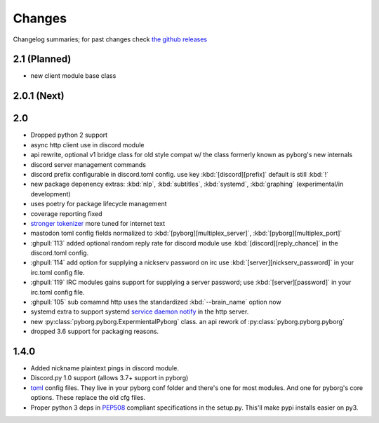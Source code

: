 Changes
=======

Changelog summaries; for past changes check `the github releases <https://github.com/jrabbit/pyborg-1up/releases>`_


2.1 (Planned)
-------------
- new client module base class


2.0.1 (Next)
------------


2.0
---

- Dropped python 2 support
- async http client use in discord module
- api rewrite, optional v1 bridge class for old style compat w/ the class formerly known as pyborg's new internals
- discord server management commands
- discord prefix configurable in discord.toml config. use key :kbd:`[discord][prefix]` default is still :kbd:`!`
- new package depenency extras: :kbd:`nlp`, :kbd:`subtitles`, :kbd:`systemd`, :kbd:`graphing` (experimental/in development)
- uses poetry for package lifecycle management
- coverage reporting fixed
- `stronger tokenizer <https://www.nltk.org/api/nltk.tokenize.html#module-nltk.tokenize.casual>`_ more tuned for internet text
- mastodon toml config fields normalized to :kbd:`[pyborg][multiplex_server]`, :kbd:`[pyborg][multiplex_port]`
- :ghpull:`113` added optional random reply rate for discord module use :kbd:`[discord][reply_chance]` in the discord.toml config.
- :ghpull:`114` add option for supplying a nickserv password on irc use :kbd:`[server][nickserv_password]` in your irc.toml config file.
- :ghpull:`119` IRC modules gains support for supplying a server password; use :kbd:`[server][password]` in your irc.toml config file.
- :ghpull:`105` sub comamnd http uses the standardized :kbd:`--brain_name` option now
- systemd extra to support systemd `service daemon notify <https://www.freedesktop.org/software/systemd/man/systemd-notify.html>`_ in the http server.
- new :py:class:`pyborg.pyborg.ExpermientalPyborg` class. an api rework of :py:class:`pyborg.pyborg.pyborg`
- dropped 3.6 support for packaging reasons.

1.4.0
------------

- Added nickname plaintext pings in discord module.
- Discord.py 1.0 support (allows 3.7+ support in pyborg)
- `toml <https://github.com/toml-lang/toml>`_ config files. They live in your pyborg conf folder and there's one for most modules. And one for pyborg's core options. These replace the old cfg files.
- Proper python 3 deps in `PEP508 <https://www.python.org/dev/peps/pep-0508/>`_ compliant specifications in the setup.py. This'll make pypi installs easier on py3.
